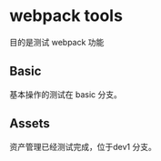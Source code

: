 * webpack tools

目的是测试 webpack 功能

** Basic 

基本操作的测试在 basic 分支。

** Assets 

资产管理已经测试完成，位于dev1 分支。

